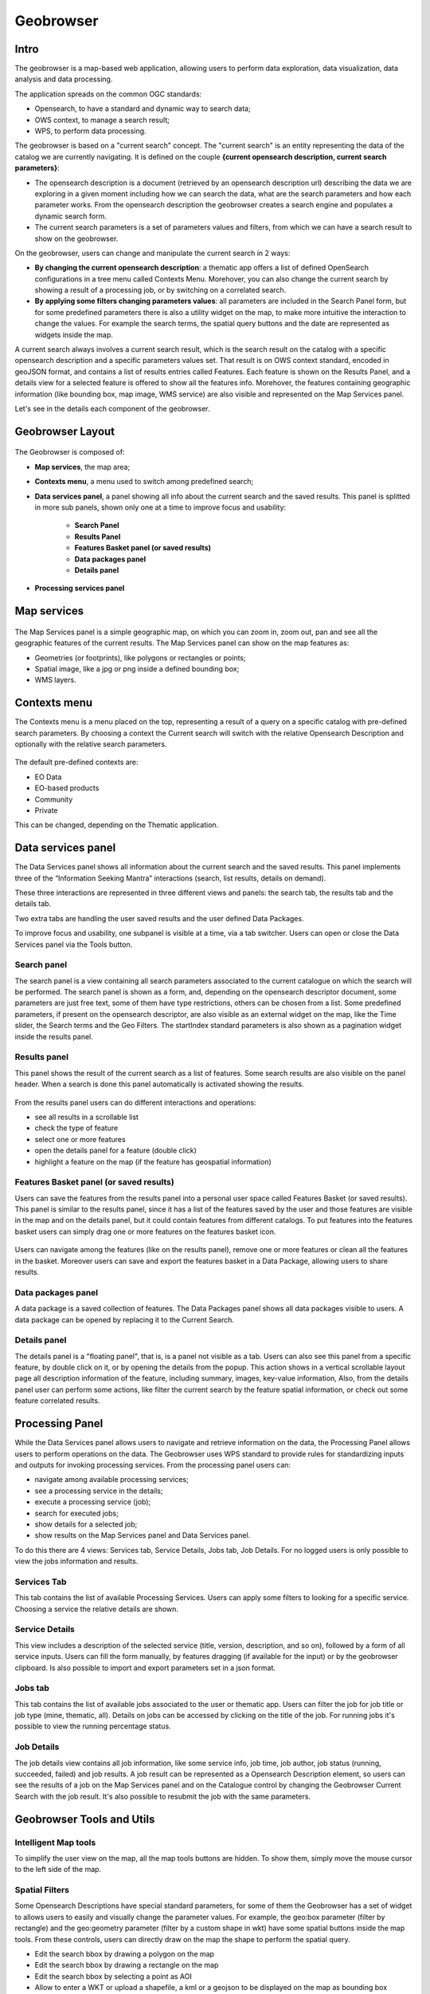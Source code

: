 Geobrowser
==========

.. figure:: ../../includes/geobrowser-geobrowser.png
	:figclass: img-border img-max-width

Intro
-----

The geobrowser is a map-based web application, allowing users to perform data exploration, data visualization, data analysis and data processing.

The application spreads on the common OGC standards:

- Opensearch, to have a standard and dynamic way to search data;
- OWS context, to manage a search result;
- WPS, to perform data processing.

The geobrowser is based on a "current search" concept. The "current search" is an entity representing the data of the catalog we are currently navigating. It is defined on the couple **{current opensearch description, current search parameters}**:

- The opensearch description is a document (retrieved by an opensearch description url) describing the data we are exploring in a given moment including how we can search the data, what are the search parameters and how each parameter works. From the opensearch description the geobrowser creates a search engine and populates a dynamic search form.
- The current search parameters is a set of parameters values and filters, from which we can have a search result to show on the geobrowser.

On the geobrowser, users can change and manipulate the current search in 2 ways:

- **By changing the current opensearch description**: a thematic app offers a list of defined OpenSearch configurations in a tree menu called Contexts Menu. Morehover, you can also change the current search by showing a result of a processing job, or by switching on a correlated search.

- **By applying some filters changing parameters values**: all parameters are included in the Search Panel form, but for some predefined parameters there is also a utility widget on the map, to make more intuitive the interaction to change the values. For example the search terms, the spatial query buttons and the date are represented as widgets inside the map.

A current search always involves a current search result, which is the search result on the catalog with a specific opensearch description and a specific parameters values set. That result is on OWS context standard, encoded in geoJSON format, and contains a list of results entries called Features. Each feature is shown on the Results Panel, and a details view for a selected feature is offered to show all the features info. Morehover, the features containing geographic information (like bounding box, map image, WMS service) are also visible and represented on the Map Services panel.

Let's see in the details each component of the geobrowser.

Geobrowser Layout
-----------------

.. figure:: ../../includes/geobrowser-geobrowser-layout.png
	:figclass: img-border img-max-width

The Geobrowser is composed of:

- **Map services**, the map area;
- **Contexts menu**, a menu used to switch among predefined search;
- **Data services panel**, a panel showing all info about the current search and the saved results. This panel is splitted in more sub panels, shown only one at a time to improve focus and usability:

   - **Search Panel**
   - **Results Panel**
   - **Features Basket panel (or saved results)**
   - **Data packages panel**
   - **Details panel**

- **Processing services panel**


Map services
------------

.. figure:: ../../includes/geobrowser-navigation-map.png

The Map Services panel is a simple geographic map, on which you can zoom in, zoom out, pan and see all the geographic features of the current results. The Map Services panel can show on the map features as:

- Geometries (or footprints), like polygons or rectangles or points;
- Spatial image, like a jpg or png inside a defined bounding box;
- WMS layers.

Contexts menu
-------------
The Contexts menu is a menu placed on the top, representing a result of a query on a specific catalog with pre-defined search parameters. By choosing a context the Current search will switch with the relative Opensearch Description and optionally with the relative search parameters.

.. figure:: ../../includes/geobrowser-contexts-menu.png


The default pre-defined contexts are:

- EO Data
- EO-based products
- Community
- Private

This can be changed, depending on the Thematic application.

Data services panel
-------------------
The Data Services panel shows all information about the current search and the saved results. This panel implements three of the “Information Seeking Mantra” interactions (search, list results, details on demand). 

These three interactions are represented in three different views and panels: the search tab, the results tab and the details tab.

Two extra tabs are handling the user saved results and the user defined Data Packages.

To improve focus and usability, one subpanel is visible at a time, via a tab switcher. Users can open or close the Data Services panel via the Tools button.

.. figure:: ../../includes/geobrowser-catalog-panel-tabs.png

Search panel
^^^^^^^^^^^^
The search panel is a view containing all search parameters associated to the current catalogue on which the search will be performed. The search panel is shown as a form, and, depending on the opensearch descriptor document, some parameters are just free text, some of them have type restrictions, others can be chosen from a list.
Some predefined parameters, if present on the opensearch descriptor, are also visible as an external widget on the map, like the Time slider, the Search terms and the Geo Filters. The startIndex standard parameters is also shown as a pagination widget inside the results panel.

.. figure:: ../../includes/geobrowser-catalog-panel-search-panel.png

Results panel
^^^^^^^^^^^^^
This panel shows the result of the current search as a list of features. Some search results are also visible on the panel header.
When a search is done this panel automatically is activated showing the results.

.. figure:: ../../includes/geobrowser-catalog-panel-results-panel.png

From the results panel users can do different interactions and operations:

- see all results in a scrollable list
- check the type of feature
- select one or more features
- open the details panel for a feature (double click)
- highlight a feature on the map (if the feature has geospatial information)


Features Basket panel (or saved results)
^^^^^^^^^^^^^^^^^^^^^^^^^^^^^^^^^^^^^^^^

Users can save the features from the results panel into a personal user space called Features Basket (or saved results). This panel is similar to the results panel, since it has a list of the features saved by the user and those features are visible in the map and on the details panel, but it could contain features from different catalogs.
To put features into the features basket users can simply drag one or more features on the features basket icon.

.. figure:: ../../includes/geobrowser-catalog-panel-features-basket-panel.png

Users can navigate among the features (like on the results panel), remove one or more features or clean all the features in the basket.
Moreover users can save and export the features basket in a Data Package, allowing users to share results.

Data packages panel
^^^^^^^^^^^^^^^^^^^

A data package is a saved collection of features. The Data Packages panel shows all data packages visible to users. A data package can be opened by replacing it to the Current Search.

.. figure:: ../../includes/geobrowser-catalog-panel-data-packages-panel.png


Details panel
^^^^^^^^^^^^^

The details panel is a "floating panel", that is, is a panel not visible as a tab. Users can also see this panel from a specific feature, by double click on it, or by opening the details from the popup. This action shows in a vertical scrollable layout page all description information of the feature, including summary, images, key-value information, Also, from the details panel user can perform some actions, like filter the current search by the feature spatial information, or check out some feature correlated results.

.. figure:: ../../includes/geobrowser-catalog-panel-details-panel.png

Processing Panel
----------------

While the Data Services panel allows users to navigate and retrieve information on the data, the Processing Panel allows users to perform operations on the data. The Geobrowser uses WPS standard to provide rules for standardizing inputs and outputs for invoking processing services. From the processing panel users can:

- navigate among available processing services;
- see a processing service in the details;
- execute a processing service (job);
- search for executed jobs;
- show details for a selected job;
- show results on the Map Services panel and Data Services panel.

To do this there are 4 views: Services tab, Service Details, Jobs tab, Job Details. For no logged users is only possible to view the jobs information and results.

Services Tab
^^^^^^^^^^^^
This tab contains the list of available Processing Services. Users can apply some filters to looking for a specific service. Choosing a service the relative details are shown.

.. figure:: ../../includes/geobrowser-processing-panel-services.png

Service Details
^^^^^^^^^^^^^^^
This view includes a description of the selected service (title, version, description, and so on), followed by a form of all service inputs. Users can fill the form manually, by features dragging (if available for the input) or by the geobrowser clipboard. Is also possible to import and export parameters set in a json format.

.. figure:: ../../includes/geobrowser-processing-panel-service-details.png

Jobs tab
^^^^^^^^
This tab contains the list of available jobs associated to the user or thematic app. Users can filter the job for job title or job type (mine, thematic, all). Details on jobs can be accessed by clicking on the title of the job.
For running jobs it's possible to view the running percentage status.

.. figure:: ../../includes/geobrowser-processing-panel-jobs.png

Job Details
^^^^^^^^^^^
The job details view contains all job information, like some service info, job time, job author, job status (running, succeeded, failed) and job results. A job result can be represented as a Opensearch Description element, so users can see the results of a job on the Map Services panel and on the Catalogue control by changing the Geobrowser Current Search with the job result. It's also possible to resubmit the job with the same parameters.

.. figure:: ../../includes/geobrowser-processing-panel-job-details.png


Geobrowser Tools and Utils
--------------------------

Intelligent Map tools
^^^^^^^^^^^^^^^^^^^^^
To simplify the user view on the map, all the map tools buttons are hidden. To show them, simply move the mouse cursor to the left side of the map.

.. figure:: ../../includes/geobrowser-tools-1.gif

Spatial Filters
^^^^^^^^^^^^^^^
Some Opensearch Descriptions have special standard parameters, for some of them the Geobrowser has a set of widget to allows users to easily and visually change the parameter values. For example, the geo:box parameter (filter by rectangle) and the geo:geometry parameter (filter by a custom shape in wkt) have some spatial buttons inside the map tools. From these controls, users can directly draw on the map the shape to perform the spatial query.

- |geobrowser_button_polygon| Edit the search bbox by drawing a polygon on the map
- |geobrowser_button_recbox| Edit the search bbox by drawing a rectangle on the map
- |geobrowser_button_placemark| Edit the search bbox by selecting a point as AOI
- |geobrowser_button_wkt| Allow to enter a WKT or upload a shapefile, a kml or a geojson to be displayed on the map as bounding box


Geocoding
^^^^^^^^^
The Geocoding control allows users to:
- find some places on the map (giving a place text);
- perform a spatial query on the data by a place found.
A place text could be a country, a city name, a street, a mountain, a river, and so on.

.. figure:: ../../includes/geobrowser-geocoding.png

WMS Layers
^^^^^^^^^^
The geobrowser can show multiple WMS (Web Map Service) layers if there are features exposing WMS layer information on the current search result.
In order to improve the performance and the User experience, when an EO Collection exposes WMS layers, some of them can be active whereas others can be hidden. This behaviour happens after a certain level of zoom, moreover the actual number of the active layers is dynamic and depends on the number of WMS requests necessary to show the layers on the current view on the map.
A User can interactively choose to see a hidden layer, by clicking on it on the Results Panel or directly on its footprint on the map. Footprints are indeed always visible on the map. Furthermore, a User can decide to "lock" one or more layers to study, for instance, correlations between them.
Here below, a legend shows the possible statuses for a product in the result table:

.. figure:: ../../includes/geobrowser-tools-2.png

On the map, products containing active/hidden WMS layers differ as shown:

.. figure:: ../../includes/geobrowser-tools-3.png

WMS Comparing
^^^^^^^^^^^^^
If two or more features exposing WMS are selected, a new menu item is added on the features selecting dropdown menu: the "Compare Layers" button. By pressing this button an interactive visual comparing tool is opened, showing only the selected layers with a vertical slidebar. This tool is useful for juxtaposed wms layers to allow easy comparison and detection of changes.

.. figure:: ../../includes/geobrowser-compare-1.png

.. figure:: ../../includes/geobrowser-compare-2.gif

Time Slider
^^^^^^^^^^^
If the Current Opensearch Description exposes the standard temporal query parameters (time:start, time:end), and if the thematic app allows it, a Time Slider is added on the bottom of the map. This widget is useful to visually select a time range for a time restriction on the current search. Moreover, the Time Slider contains visual representation of the data distribution over the time.

.. figure:: ../../includes/geobrowser-timeline-1.png
.. figure:: ../../includes/geobrowser-timeline-2.png

Search Terms
^^^^^^^^^^^^
The Search Terms is a default standard Opensearch Parameter. The geobrowser represents this with a simple input text widget, always visible on the top left of the map. It's a "keypress" triggered input, users don't need to press a confirmation after typing, the search is automatically launched as users stop to type the text to search.

.. figure:: ../../includes/geobrowser-search-terms.png

Full Screen
^^^^^^^^^^^
A simple button to switch to full screen.

.. figure:: ../../includes/geobrowser-fullscreen.png

Point Info
^^^^^^^^^^
With a right-click on an empty point on the map a context menu will open to show some actions like "Center map here" (pan in the selected zone on the map), zoom in, zoom out, and a useful utils "Show coordinates". This utils will show a popup with information about the coordinates of the point selected on the map, in different formats.

.. figure:: ../../includes/geobrowser-point-info.gif

layers control
^^^^^^^^^^^^^^
On the top-right of the map there's the layers control: collapsed in a button, by going over it a panel will expand, showing the list of all layers and layers groups in a scrollable panel.

There are two types of layers: 

- base layers, that are mutually exclusive (only one can be visible on your map at a time), 
- overlays, which are all the layer put over the base layers. Usually a base layer is a global map like streetview.

From the layers control users can switch between the base layers (defined on the thematic app configuration), and can show/hide the overlay layers.
On the geobrowser there are some predefined overlay layers:

- Data Results: the layers group bound with the Current Search
- Features Basket: the layers group bound with the Features Basket
- Related Search: the layers group associated to a correlated search (if available)

.. figure:: ../../includes/geobrowser-layers-control.png

Moreover, users can also set the opacity by clicking on the opacity button and set the opacity slider.

Geobrowser Clipboard
^^^^^^^^^^^^^^^^^^^^
The geobrowser clipboard is a facility used to pass data between the geobrowser components, in particular from the current search status and results to the WPS services fields. The Geobrowser Clipboard consists in a set of adaptable and dynamic information stored in a temporary buffer during the user interaction. For example, if the user selects one or more features, some selected feature information (such as start time or identifier) are stored in the clipboard for a reuse of the values.
Another clipboard type can be a search value, like search start date or end date.

Each clipboard element has a identifier, a value, a clipboard type (feature or search) and a data type. A value could be an array, for example, if the user selects 10 fields, the search:startDate geobrowser clipboard item stores 10 start dates.

.. figure:: ../../includes/geobrowser-clipboard.png

The WPS service field has a clipboard menu, used to retrieve the clipboard values previously stored.

Drag'n drop Features
^^^^^^^^^^^^^^^^^^^^
A feature (or a set of features) selected from the Results Panel can be dragged to use it as a WPS service parameter value, or to add it to the features basket.
For the first operation it's necessary to have the WPS service opened with the allowed target WPS field parameter visible, simply by dropping the feature(s) on the WPS field, this field will be set with the feature identifier. This operation is available for the features basket result too: it's possible to add a feature from the features basket on a WPS field parameter.
For the second operation (add to features basket), users can add selected features from the results panel to the features basket panel simply by dragging the features and dropping them into the features basket tab icon.


.. |geobrowser_button_polygon| image:: ../../includes/geobrowser_button_polygon.png
.. |geobrowser_button_recbox| image:: ../../includes/geobrowser_button_recbox.png
.. |geobrowser_button_placemark| image:: ../../includes/geobrowser_button_placemark.png
.. |geobrowser_button_wkt| image:: ../../includes/geobrowser_button_wkt.png
